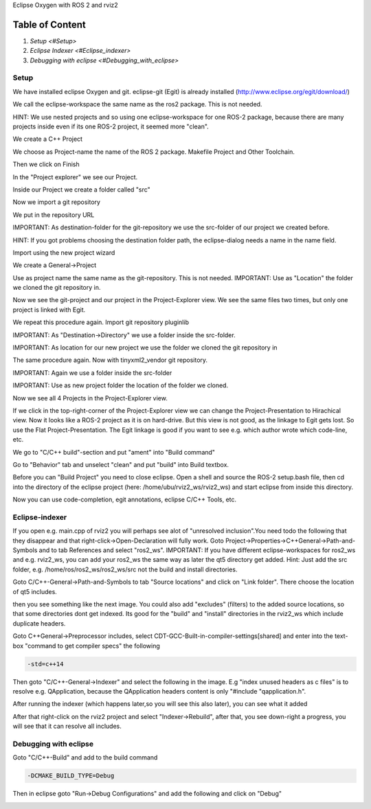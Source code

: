 Eclipse Oxygen with ROS 2 and rviz2

Table of Content
""""""""""""""""


#. `Setup <#Setup>`
#. `Eclipse Indexer <#Eclipse_indexer>`
#. `Debugging with eclipse <#Debugging_with_eclipse>`

Setup
-----

We have installed eclipse Oxygen and git. eclipse-git (Egit) is already installed (http://www.eclipse.org/egit/download/)

We call the eclipse-workspace the same name as the ros2 package. This is not needed.

HINT: We use nested projects and so using one eclipse-workspace for one ROS-2 package, because there are many projects inside even if its one ROS-2 project, it seemed more "clean".

.. image:: https://i.imgur.com/ePQaXE3.png
   :target: https://i.imgur.com/ePQaXE3.png
   :alt: eclipse-launcher


We create a C++ Project

.. image:: https://i.imgur.com/XIsATcN.png
   :target: https://i.imgur.com/XIsATcN.png
   :alt: eclipse-1



.. image:: https://i.imgur.com/PNVxEJN.png
   :target: https://i.imgur.com/PNVxEJN.png
   :alt: eclipse-2


We choose as Project-name the name of the ROS 2 package. Makefile Project and Other Toolchain.

.. image:: https://i.imgur.com/yt5WkkN.png
   :target: https://i.imgur.com/yt5WkkN.png
   :alt: eclipse-2


Then we click on Finish

.. image:: https://i.imgur.com/Ef0tLiP.png
   :target: https://i.imgur.com/Ef0tLiP.png
   :alt: eclipse-2


In the "Project explorer" we see our Project.

.. image:: https://i.imgur.com/kYutC7W.png
   :target: https://i.imgur.com/kYutC7W.png
   :alt: eclipse-3


Inside our Project we create a folder called "src"

.. image:: https://i.imgur.com/6uFtcLT.png
   :target: https://i.imgur.com/6uFtcLT.png
   :alt: eclipse-4


Now we import a git repository

.. image:: https://i.imgur.com/pae8YOu.png
   :target: https://i.imgur.com/pae8YOu.png
   :alt: eclipse-5


We put in the repository URL

.. image:: https://i.imgur.com/HuPcPx9.png
   :target: https://i.imgur.com/HuPcPx9.png
   :alt: eclipse-6


IMPORTANT: As destination-folder for the git-repository we use the src-folder of our project we created before.

HINT: If you got problems choosing the destination folder path, the eclipse-dialog needs a name in the name field.

.. image:: https://i.imgur.com/arFZfa4.png
   :target: https://i.imgur.com/arFZfa4.png
   :alt: eclipse-7


Import using the new project wizard

.. image:: https://i.imgur.com/ety2Lxf.png
   :target: https://i.imgur.com/ety2Lxf.png
   :alt: eclipse-8


We create a General->Project

.. image:: https://i.imgur.com/rpAjqqW.png
   :target: https://i.imgur.com/rpAjqqW.png
   :alt: eclipse-9


Use as project name the same name as the git-repository. This is not needed.
IMPORTANT: Use as "Location" the folder we cloned the git repository in.

.. image:: https://i.imgur.com/nEoT0RB.png
   :target: https://i.imgur.com/nEoT0RB.png
   :alt: eclipse-10


Now we see the git-project and our project in the Project-Explorer view. We see the same files two times, but only one project is linked with Egit.

.. image:: https://i.imgur.com/sSQ8ooN.png
   :target: https://i.imgur.com/sSQ8ooN.png
   :alt: eclipse-11


We repeat this procedure again. Import git repository pluginlib

.. image:: https://i.imgur.com/hnbscVx.png
   :target: https://i.imgur.com/hnbscVx.png
   :alt: eclipse-12


IMPORTANT: As "Destination->Directory" we use a folder inside the src-folder.

.. image:: https://i.imgur.com/8Z3hlFL.png
   :target: https://i.imgur.com/8Z3hlFL.png
   :alt: eclipse-13


IMPORTANT: As location for our new project we use the folder we cloned the git repository in

.. image:: https://i.imgur.com/xySYIQi.png
   :target: https://i.imgur.com/xySYIQi.png
   :alt: eclipse-14


The same procedure again. Now with tinyxml2_vendor git repository.

.. image:: https://i.imgur.com/izC5Hke.png
   :target: https://i.imgur.com/izC5Hke.png
   :alt: eclipse-15


IMPORTANT: Again we use a folder inside the src-folder

.. image:: https://i.imgur.com/UR8S3I8.png
   :target: https://i.imgur.com/UR8S3I8.png
   :alt: eclipse-16


IMPORTANT: Use as new project folder the location of the folder we cloned.

.. image:: https://i.imgur.com/aMu1nNZ.png
   :target: https://i.imgur.com/aMu1nNZ.png
   :alt: eclipse-17


Now we see all 4 Projects in the Project-Explorer view.

.. image:: https://i.imgur.com/36zbuUx.png
   :target: https://i.imgur.com/36zbuUx.png
   :alt: eclipse-18


If we click in the top-right-corner of the Project-Explorer view we can change the Project-Presentation to Hirachical view. Now it looks like a ROS-2 project as it is on hard-drive. But this view is not good, as the linkage to Egit gets lost. So use the Flat Project-Presentation. The Egit linkage is good if you want to see e.g. which author wrote which code-line, etc.

.. image:: https://i.imgur.com/vOhRUGB.png
   :target: https://i.imgur.com/vOhRUGB.png
   :alt: eclipse-19


We go to "C/C++ build"-section and put "ament" into "Build command"

.. image:: https://i.imgur.com/vXhRwEb.png
   :target: https://i.imgur.com/vXhRwEb.png
   :alt: eclipse-26


Go to "Behavior" tab and unselect "clean" and put "build" into Build textbox.

.. image:: https://i.imgur.com/4CegjkC.png
   :target: https://i.imgur.com/4CegjkC.png
   :alt: eclipse-26


Before you can "Build Project" you need to close eclipse. Open a shell and source the ROS-2 setup.bash file, then cd into the directory of the eclipse project (here: /home/ubu/rviz2_ws/rviz2_ws) and start eclipse from inside this directory.

.. image:: https://i.imgur.com/ZyPGJLa.png
   :target: https://i.imgur.com/ZyPGJLa.png
   :alt: eclipse-27


Now you can use code-completion, egit annotations, eclipse C/C++ Tools, etc.

.. image:: https://i.imgur.com/YUEH3lM.png
   :target: https://i.imgur.com/YUEH3lM.png
   :alt: eclipse-28


Eclipse-indexer
---------------

If you open e.g. main.cpp of rviz2 you will perhaps see alot of "unresolved inclusion".You need todo the following that they disappear and that right-click->Open-Declaration will fully work. Goto Project->Properties->C++General->Path-and-Symbols and to tab References and select "ros2_ws".
IMPORTANT: If you have different eclipse-workspaces for ros2_ws and e.g. rviz2_ws, you can add your ros2_ws the same way as later the qt5 directory get added. Hint: Just add the src folder, e.g. /home/ros/ros2_ws/ros2_ws/src  not the build and install directories.


.. image:: https://i.imgur.com/mp9Pgzu.png
   :target: https://i.imgur.com/mp9Pgzu.png
   :alt: eclipse-28


Goto C/C++-General->Path-and-Symbols to tab "Source locations" and click on "Link folder". There choose the location of qt5 includes.


.. image:: https://i.imgur.com/TYgDACE.png
   :target: https://i.imgur.com/TYgDACE.png
   :alt: eclipse-28


then you see something like the next image. You could also add "excludes" (filters) to the added source locations, so that some directories dont get indexed. Its good for the "build" and "install" directories in the rviz2_ws which include duplicate headers.


.. image:: https://i.imgur.com/nv9tEAP.png
   :target: https://i.imgur.com/nv9tEAP.png
   :alt: eclipse-28


Goto C++General->Preprocessor includes, select CDT-GCC-Built-in-compiler-settings[shared] and enter into the text-box "command to get compiler specs" the following

.. code-block:: bash

   -std=c++14


.. image:: https://i.imgur.com/9DNXpDD.png
   :target: https://i.imgur.com/9DNXpDD.png
   :alt: eclipse-28


Then goto "C/C++-General->Indexer" and select the following in the image. E.g "index unused headers as c files" is to resolve e.g. QApplication, because the QApplication headers content is only "#include "qapplication.h".


.. image:: https://i.imgur.com/Wxeheak.png
   :target: https://i.imgur.com/Wxeheak.png
   :alt: eclipse-28


After running the indexer (which happens later,so you will see this also later), you can see what it added


.. image:: https://i.imgur.com/xtxZ4bg.png
   :target: https://i.imgur.com/xtxZ4bg.png
   :alt: eclipse-28


After that right-click on the rviz2 project and select "Indexer->Rebuild", after that, you see down-right a progress, you will see that it can resolve all includes.


.. image:: https://i.imgur.com/uGZaHau.png
   :target: https://i.imgur.com/uGZaHau.png
   :alt: eclipse-28


Debugging with eclipse
----------------------

Goto "C/C++-Build" and add to the build command

.. code-block:: bash

   -DCMAKE_BUILD_TYPE=Debug


.. image:: https://i.imgur.com/KXFYDHg.png
   :target: https://i.imgur.com/KXFYDHg.png
   :alt: eclipse-28


Then in eclipse goto "Run->Debug Configurations" and add the following and click on "Debug"


.. image:: https://i.imgur.com/ywzAxUP.png
   :target: https://i.imgur.com/ywzAxUP.png
   :alt: eclipse-28

